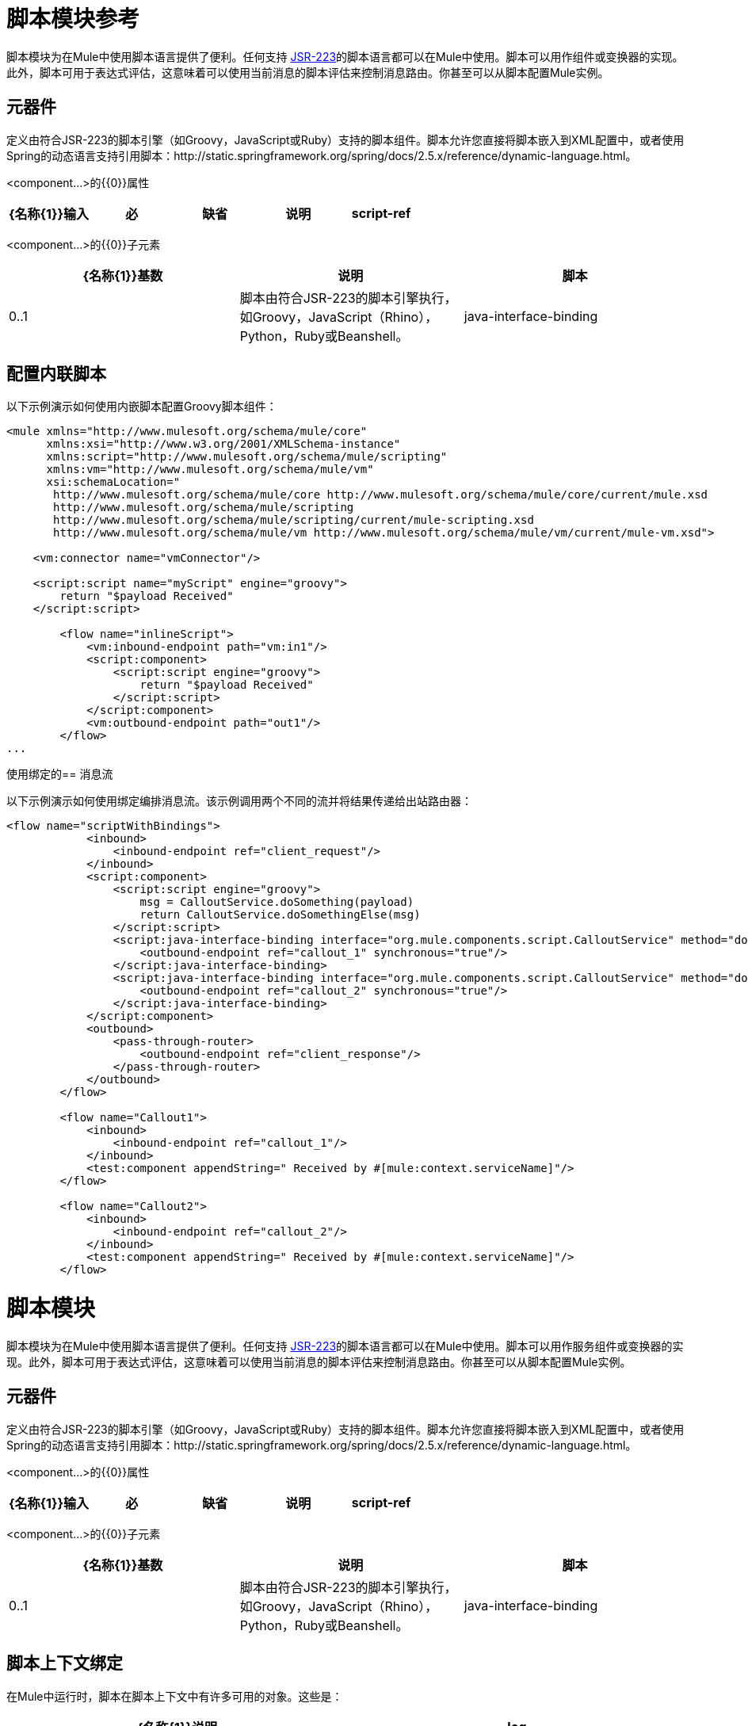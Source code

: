 = 脚本模块参考

脚本模块为在Mule中使用脚本语言提供了便利。任何支持 http://www.jcp.org/en/jsr/detail?id=223[JSR-223]的脚本语言都可以在Mule中使用。脚本可以用作组件或变换器的实现。此外，脚本可用于表达式评估，这意味着可以使用当前消息的脚本评估来控制消息路由。你甚至可以从脚本配置Mule实例。

== 元器件

定义由符合JSR-223的脚本引擎（如Groovy，JavaScript或Ruby）支持的脚本组件。脚本允许您直接将脚本嵌入到XML配置中，或者使用Spring的动态语言支持引用脚本：http://static.springframework.org/spring/docs/2.5.x/reference/dynamic-language.html。

<component...>的{​​{0}}属性

[%header,cols="5*"]
|===
| {名称{1}}输入 |必 |缺省 |说明
| script-ref  |字符串 |否 |   |对脚本对象bean的引用，即`<script:script ...>`定义。
|===

<component...>的{​​{0}}子元素

[%header,cols="34,33,33"]
|===
| {名称{1}}基数 |说明
|脚本 | 0..1  |脚本由符合JSR-223的脚本引擎执行，如Groovy，JavaScript（Rhino），Python，Ruby或Beanshell。
| java-interface-binding  | 0 .. *  |绑定将Mule端点与注入的Java接口相关联（这就像使用Spring注入bean一样，而不是调用一个消息发送给端点的bean上的方法）。脚本绑定仅适用于基于Java的脚本语言。目前，由于有这么多的脚本语言，因此语言不支持Java绑定，所以没有验证。
|===

== 配置内联脚本

以下示例演示如何使用内嵌脚本配置Groovy脚本组件：

[source, xml, linenums]
----
<mule xmlns="http://www.mulesoft.org/schema/mule/core"
      xmlns:xsi="http://www.w3.org/2001/XMLSchema-instance"
      xmlns:script="http://www.mulesoft.org/schema/mule/scripting"
      xmlns:vm="http://www.mulesoft.org/schema/mule/vm"
      xsi:schemaLocation="
       http://www.mulesoft.org/schema/mule/core http://www.mulesoft.org/schema/mule/core/current/mule.xsd
       http://www.mulesoft.org/schema/mule/scripting
       http://www.mulesoft.org/schema/mule/scripting/current/mule-scripting.xsd
       http://www.mulesoft.org/schema/mule/vm http://www.mulesoft.org/schema/mule/vm/current/mule-vm.xsd">
 
    <vm:connector name="vmConnector"/>
 
    <script:script name="myScript" engine="groovy">
        return "$payload Received"
    </script:script>
 
        <flow name="inlineScript">
            <vm:inbound-endpoint path="vm:in1"/>
            <script:component>
                <script:script engine="groovy">
                    return "$payload Received"
                </script:script>
            </script:component>
            <vm:outbound-endpoint path="out1"/>
        </flow>
...
----

使用绑定的== 消息流

以下示例演示如何使用绑定编排消息流。该示例调用两个不同的流并将结果传递给出站路由器：

[source, xml, linenums]
----
<flow name="scriptWithBindings">
            <inbound>
                <inbound-endpoint ref="client_request"/>
            </inbound>
            <script:component>
                <script:script engine="groovy">
                    msg = CalloutService.doSomething(payload)
                    return CalloutService.doSomethingElse(msg)
                </script:script>
                <script:java-interface-binding interface="org.mule.components.script.CalloutService" method="doSomething">
                    <outbound-endpoint ref="callout_1" synchronous="true"/>
                </script:java-interface-binding>
                <script:java-interface-binding interface="org.mule.components.script.CalloutService" method="doSomethingElse">
                    <outbound-endpoint ref="callout_2" synchronous="true"/>
                </script:java-interface-binding>
            </script:component>
            <outbound>
                <pass-through-router>
                    <outbound-endpoint ref="client_response"/>
                </pass-through-router>
            </outbound>
        </flow>
 
        <flow name="Callout1">
            <inbound>
                <inbound-endpoint ref="callout_1"/>
            </inbound>
            <test:component appendString=" Received by #[mule:context.serviceName]"/>
        </flow>
 
        <flow name="Callout2">
            <inbound>
                <inbound-endpoint ref="callout_2"/>
            </inbound>
            <test:component appendString=" Received by #[mule:context.serviceName]"/>
        </flow>
----

= 脚本模块

脚本模块为在Mule中使用脚本语言提供了便利。任何支持 http://www.jcp.org/en/jsr/detail?id=223[JSR-223]的脚本语言都可以在Mule中使用。脚本可以用作服务组件或变换器的实现。此外，脚本可用于表达式评估，这意味着可以使用当前消息的脚本评估来控制消息路由。你甚至可以从脚本配置Mule实例。

== 元器件

定义由符合JSR-223的脚本引擎（如Groovy，JavaScript或Ruby）支持的脚本组件。脚本允许您直接将脚本嵌入到XML配置中，或者使用Spring的动态语言支持引用脚本：http://static.springframework.org/spring/docs/2.5.x/reference/dynamic-language.html。

<component...>的{​​{0}}属性

[%header,cols="5*"]
|===
| {名称{1}}输入 |必 |缺省 |说明
| script-ref  |字符串 |否 |   |对脚本对象bean的引用，即`<script:script ...>`定义。
|===

<component...>的{​​{0}}子元素

[%header,cols="34,33,33"]
|===
| {名称{1}}基数 |说明
|脚本 | 0..1  |脚本由符合JSR-223的脚本引擎执行，如Groovy，JavaScript（Rhino），Python，Ruby或Beanshell。
| java-interface-binding  | 0 .. *  |绑定将Mule端点与注入的Java接口相关联（这就像使用Spring注入bean一样，而不是调用一个消息发送给端点的bean上的方法）。脚本绑定仅适用于基于Java的脚本语言。目前，由于有这么多的脚本语言，因此语言不支持Java绑定，所以没有验证。
|===

== 脚本上下文绑定

在Mule中运行时，脚本在脚本上下文中有许多可用的对象。这些是：

[%header,cols="2*"]
|===
| {名称{1}}说明
| log  |可用于写入Mule日志文件的记录器。
| muleContext  |对MuleContext对象的引用。
| eventContext  |对eventcontext的引用。这使您可以从脚本程序中派发事件
|消息 |当前消息。
在任何转换之前| originalPayload  |当前消息的有效载荷。
|有效载荷 |如果在服务上配置了转换器，则转换当前消息的有效载荷。否则，这与_originalPayload_的值相同。
| src  |与_payload_相同，保持向后兼容。
|服务 |对当前服务对象的引用。
| id  |当前事件ID。
|结果 |可以写入脚本结果的占位符对象。通常最好从脚本中返回一个值，除非脚本方法没有返回值。
|===

== 变压器

运行脚本以对当前消息执行转换。

<transformer...>的{​​{0}}属性

[%header,cols="5*"]
|===
| {名称{1}}输入 |必 |缺省 |说明
|===

<transformer...>的{​​{0}}子元素

[%header,cols="34,33,33"]
|===
| {名称{1}}基数 |说明
|脚本 | 0..1  |脚本由符合JSR-223的脚本引擎执行，如Groovy，JavaScript（Rhino），Python，Ruby或Beanshell。
|===

== 过滤

运行脚本以对当前消息执行过滤。

<filter...>的{​​{0}}属性

[%header,cols="5*"]
|===
| {名称{1}}输入 |必 |缺省 |说明
|===

<filter...>的{​​{0}}子元素

[%header,cols="34,33,33"]
|===
| {名称{1}}基数 |说明
|脚本 | 0..1  |脚本由符合JSR-223的脚本引擎执行，如Groovy，JavaScript（Rhino），Python，Ruby或Beanshell。
|===

== 脚本

表示可用作服务或变换器组件的脚本。脚本文本可以从脚本文件中提取，也可以嵌入到此元素中。脚本可以通过任何符合JSR-223的脚本引擎执行，例如Groovy，JavaScript（Rhino），Python，Ruby或Beanshell。

<script...>的{​​{0}}属性

[%header,cols="5*"]
|===
| {名称{1}}输入 |必 |缺省 |说明
|姓名 |字符串 |否 |   |用于标识此脚本对象的名称。当你想从一个组件或变换器引用这个脚本对象时使用它。
|引擎 |字符串 |否 |   |正在使用的脚本引擎的名称。所有支持JSR-223的脚本语言都有一个脚本引擎名称，例如groovy，ruby，python等。如果未设置此值，但配置了脚本文件，则Mule将尝试根据脚本加载正确的脚本引擎文件的扩展名。
|文件 |字符串 |否 |   |为此对象加载的脚本文件。该文件可以位于类路径或本地文件系统上。
|===

<script...>的{​​{0}}子元素

[%header,cols="34,33,33"]
|===
| {名称{1}}基数 |说明
| text  | 0..1  |用于在XML中嵌入脚本代码。这对简单的脚本来说很有用，因为你只是在嘲笑一个快速应用程序。
|===

==  Groovy可刷新

组件对象的包装器，允许在运行时重新加载底层对象。这使得可以在不重新启动的情况下热部署新的组件逻辑。

<groovy-refreshable...>的{​​{0}}属性

[%header,cols="5*"]
|===
| {名称{1}}输入 |必 |缺省 |说明
|名称 |字符串 |是 |   |此可刷新groovy bean包装的名称。
| refreshableBean-ref  |字符串 |否 |   |对此组件使用的`groovy.lang.Groovy`对象的引用。
| methodName  |字符串 |否 |   |接收到对象的消息时调用的入口点方法。
|===

<groovy-refreshable...>的{​​{0}}子元素

[%header,cols="34,33,33"]
|===
| {名称{1}}基数 |说明
|===

== 郎

该元素允许嵌入http://www.springframework.org/schema/lang名称空间。在这个元素中，开发人员可以包含Spring `lang`名称空间。

<lang...>的{​​{0}}属性

[%header,cols="5*"]
|===
| {名称{1}}输入 |必 |缺省 |说明
|===

<lang...>的{​​{0}}子元素

[%header,cols="34,33,33"]
|===
| {名称{1}}基数 |说明
|===

== 脚本配置生成器（已弃用，将从Mule 4.0中删除）

http://www.mulesoft.org/docs/site/current/apidocs/org/mule/module/scripting/builders/ScriptConfigurationBuilder.html[ScriptConfigurationBuilder]允许开发人员从符合JSR-223的脚本创建Mule实例。从Groovy加载管理器：

[SOURCE]
----
ConfigurationBuilder builder = new ScriptConfigurationBuilder("groovy", "../conf/mule-config.groovy");                MuleContext muleContext = new DefaultMuleContextFactory().createMuleContext(builder);
----

或者从命令行启动服务器：

[SOURCE]
----
mule -M-Dorg.mule.script.engine=groovy                -builder org.mule.module.scripting.builders.ScriptConfigurationBuilder                -config ../conf/mule-config.groovy
----

有关从代码或脚本配置Mule实例的更多信息，请参见[配置概述]。

== 脚本上下文绑定

在Mule中运行时，脚本在脚本上下文中有许多可用的对象：

[%header,cols="2*"]
|===
| {名称{1}}说明
| `id`  |当前消息ID。
| `log`  |可用于写入Mule日志文件的记录器。
| `message`  |当前消息。
| `muleContext`  |对MuleContext对象的引用。
| `originalPayload`  |在进行任何转换之前，当前消息的有效载荷。
| `payload`  |如果在流上配置了变换器，则转换当前消息的有效载荷。否则，这与`originalPayload`的值相同。
| `result` a |
可以写入脚本结果的占位符对象。通常最好从脚本中返回一个值，除非脚本方法没有返回值。
[WARNING]
如果您的脚本需要返回null，则必须设置result = null，而不是简单地返回null。
| `service`  |对当前服务的引用。
|消息属性 |任何消息属性都可以用作脚本的变量。
|===

== 脚本配置生成器

*Note*：弃用并将在Mule 4.0中删除。

http://www.mulesoft.org/docs/site/3.5.0/apidocs/org/mule/module/scripting/builders/ScriptConfigurationBuilder.html[ScriptConfigurationBuilder]允许您从符合JSR-223的脚本创建Mule实例。

从Groovy加载管理器：

[source, code, linenums]
----
ConfigurationBuilder builder = new ScriptConfigurationBuilder("groovy", "../conf/mule-config.groovy"); 
MuleContext muleContext = new DefaultMuleContextFactory().createMuleContext(builder);
----

或者从命令行启动服务器：

[source, code, linenums]
----
ConfigurationBuilder builder = new ScriptConfigurationBuilder("groovy", "../conf/mule-config.groovy"); 
MuleContext muleContext = new DefaultMuleContextFactory().createMuleContext(builder);
----

== 变压器

运行脚本以对当前消息执行转换。

<transformer...>的{​​{0}}属性

[%header,cols="5*"]
|===
| {名称{1}}输入 |必 |缺省 |说明
|===

<transformer...>的{​​{0}}子元素

[%header,cols="34,33,33"]
|===
| {名称{1}}基数 |说明
|脚本 | 0..1  |脚本由符合JSR-223的脚本引擎执行，如Groovy，JavaScript（Rhino），Python，Ruby或Beanshell。
|===

以Groovy为例，以下变换器配置将逗号分隔的一串值转换为`java.util.List`。

[source, xml, linenums]
----
<script:transformer name="stringReplaceWithParams">
        <script:script engine="groovy">
            <property key="oldStr" value="l"/>
            <property key="newStr" value="x"/>
            <script:text>
                return payload.toString().replaceAll("$oldStr", "$newStr")
            </script:text>
        </script:script>
    </script:transformer>
----

==  Groovy可刷新

组件对象的包装器，允许在运行时重新加载底层对象。这使得可以在不重新启动的情况下热部署新的组件逻辑。

<groovy-refreshable...>的{​​{0}}属性

[%header,cols="5*"]
|===
| {名称{1}}输入 |必 |缺省 |说明
|名称 |字符串 |是 |   |此可刷新groovy bean包装的名称。
| refreshableBean-ref  |字符串 |否 |   |对此组件使用的`groovy.lang.Groovy`对象的引用。
| methodName  |字符串 |否 |   |接收到对象的消息时调用的入口点方法。
|===

<groovy-refreshable...>的{​​{0}}子元素

[%header,cols="34,33,33"]
|===
| {名称{1}}基数 |说明
|===

== 郎

该元素允许嵌入http://www.springframework.org/schema/lang名称空间。在这个元素中，开发人员可以包含Spring `lang`名称空间。

<lang...>的{​​{0}}属性

[%header,cols="5*"]
|===
| {名称{1}}输入 |必 |缺省 |说明
|===

<lang...>的{​​{0}}子元素

[%header,cols="34,33,33"]
|===
| {名称{1}}基数 |说明
|===
